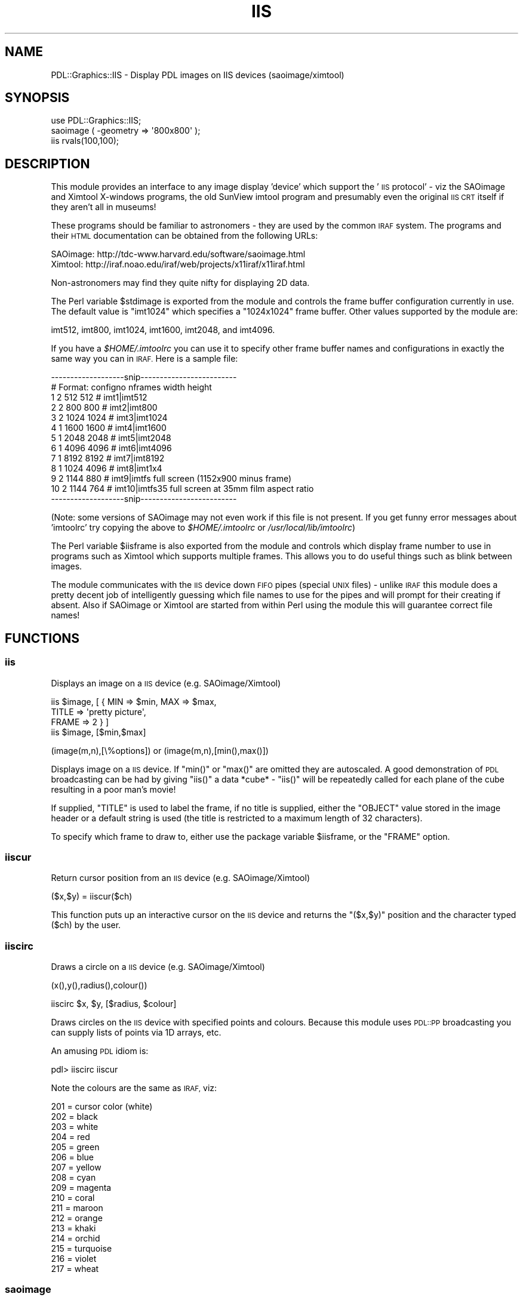 .\" Automatically generated by Pod::Man 4.11 (Pod::Simple 3.35)
.\"
.\" Standard preamble:
.\" ========================================================================
.de Sp \" Vertical space (when we can't use .PP)
.if t .sp .5v
.if n .sp
..
.de Vb \" Begin verbatim text
.ft CW
.nf
.ne \\$1
..
.de Ve \" End verbatim text
.ft R
.fi
..
.\" Set up some character translations and predefined strings.  \*(-- will
.\" give an unbreakable dash, \*(PI will give pi, \*(L" will give a left
.\" double quote, and \*(R" will give a right double quote.  \*(C+ will
.\" give a nicer C++.  Capital omega is used to do unbreakable dashes and
.\" therefore won't be available.  \*(C` and \*(C' expand to `' in nroff,
.\" nothing in troff, for use with C<>.
.tr \(*W-
.ds C+ C\v'-.1v'\h'-1p'\s-2+\h'-1p'+\s0\v'.1v'\h'-1p'
.ie n \{\
.    ds -- \(*W-
.    ds PI pi
.    if (\n(.H=4u)&(1m=24u) .ds -- \(*W\h'-12u'\(*W\h'-12u'-\" diablo 10 pitch
.    if (\n(.H=4u)&(1m=20u) .ds -- \(*W\h'-12u'\(*W\h'-8u'-\"  diablo 12 pitch
.    ds L" ""
.    ds R" ""
.    ds C` ""
.    ds C' ""
'br\}
.el\{\
.    ds -- \|\(em\|
.    ds PI \(*p
.    ds L" ``
.    ds R" ''
.    ds C`
.    ds C'
'br\}
.\"
.\" Escape single quotes in literal strings from groff's Unicode transform.
.ie \n(.g .ds Aq \(aq
.el       .ds Aq '
.\"
.\" If the F register is >0, we'll generate index entries on stderr for
.\" titles (.TH), headers (.SH), subsections (.SS), items (.Ip), and index
.\" entries marked with X<> in POD.  Of course, you'll have to process the
.\" output yourself in some meaningful fashion.
.\"
.\" Avoid warning from groff about undefined register 'F'.
.de IX
..
.nr rF 0
.if \n(.g .if rF .nr rF 1
.if (\n(rF:(\n(.g==0)) \{\
.    if \nF \{\
.        de IX
.        tm Index:\\$1\t\\n%\t"\\$2"
..
.        if !\nF==2 \{\
.            nr % 0
.            nr F 2
.        \}
.    \}
.\}
.rr rF
.\" ========================================================================
.\"
.IX Title "IIS 3"
.TH IIS 3 "2022-08-19" "perl v5.30.0" "User Contributed Perl Documentation"
.\" For nroff, turn off justification.  Always turn off hyphenation; it makes
.\" way too many mistakes in technical documents.
.if n .ad l
.nh
.SH "NAME"
PDL::Graphics::IIS \- Display PDL images on IIS devices (saoimage/ximtool)
.SH "SYNOPSIS"
.IX Header "SYNOPSIS"
.Vb 3
\& use PDL::Graphics::IIS;
\& saoimage ( \-geometry => \*(Aq800x800\*(Aq );
\& iis rvals(100,100);
.Ve
.SH "DESCRIPTION"
.IX Header "DESCRIPTION"
This module provides an interface to any image display 'device' which support the
\&'\s-1IIS\s0 protocol' \- viz the SAOimage and Ximtool X\-windows programs, the
old SunView imtool program and presumably even the original \s-1IIS CRT\s0 itself
if they aren't all in museums!
.PP
These programs should be familiar to astronomers \- they are used by
the common \s-1IRAF\s0 system. The programs and their \s-1HTML\s0 documentation
can be obtained from the following URLs:
.PP
.Vb 2
\& SAOimage: http://tdc\-www.harvard.edu/software/saoimage.html
\& Ximtool:  http://iraf.noao.edu/iraf/web/projects/x11iraf/x11iraf.html
.Ve
.PP
Non-astronomers may find they quite nifty for displaying 2D data.
.PP
The Perl variable \f(CW$stdimage\fR is exported from the module and controls
the frame buffer configuration currently in use. The default value
is \f(CW\*(C`imt1024\*(C'\fR which specifies a \f(CW\*(C`1024x1024\*(C'\fR frame buffer. Other
values supported by the module are:
.PP
.Vb 1
\& imt512, imt800, imt1024, imt1600, imt2048, and imt4096.
.Ve
.PP
If you have a \fI\f(CI$HOME\fI/.imtoolrc\fR you can use it to specify other frame
buffer names and configurations in exactly the same way you can in
\&\s-1IRAF.\s0 Here is a sample file:
.PP
.Vb 10
\& \-\-\-\-\-\-\-\-\-\-\-\-\-\-\-\-\-\-\-snip\-\-\-\-\-\-\-\-\-\-\-\-\-\-\-\-\-\-\-\-\-\-\-\-\-
\& # Format:  configno nframes width height
\&  1  2  512  512         # imt1|imt512
\&  2  2  800  800         # imt2|imt800
\&  3  2 1024 1024         # imt3|imt1024
\&  4  1 1600 1600         # imt4|imt1600
\&  5  1 2048 2048         # imt5|imt2048
\&  6  1 4096 4096         # imt6|imt4096
\&  7  1 8192 8192         # imt7|imt8192
\&  8  1 1024 4096         # imt8|imt1x4
\&  9  2 1144  880         # imt9|imtfs    full screen (1152x900 minus frame)
\& 10  2 1144  764         # imt10|imtfs35 full screen at 35mm film aspect ratio
\& \-\-\-\-\-\-\-\-\-\-\-\-\-\-\-\-\-\-\-snip\-\-\-\-\-\-\-\-\-\-\-\-\-\-\-\-\-\-\-\-\-\-\-\-\-
.Ve
.PP
(Note: some versions of SAOimage may not even work if this file is not
present. If you get funny error messages about 'imtoolrc' try copying
the above to \fI\f(CI$HOME\fI/.imtoolrc\fR or \fI/usr/local/lib/imtoolrc\fR)
.PP
The Perl variable \f(CW$iisframe\fR is also exported from the module and controls
which display frame number to use in programs such as Ximtool which supports
multiple frames. This allows you to do useful things such as blink between
images.
.PP
The module communicates with the \s-1IIS\s0 device down \s-1FIFO\s0 pipes (special \s-1UNIX\s0
files) \- unlike \s-1IRAF\s0 this module does a pretty decent job of intelligently
guessing which file names to use for the pipes and will prompt for their
creating if absent. Also if SAOimage or Ximtool are started from within Perl
using the module this will guarantee correct file names!
.SH "FUNCTIONS"
.IX Header "FUNCTIONS"
.SS "iis"
.IX Subsection "iis"
Displays an image on a \s-1IIS\s0 device (e.g. SAOimage/Ximtool)
.PP
.Vb 4
\& iis $image, [ { MIN => $min, MAX => $max,
\&                 TITLE => \*(Aqpretty picture\*(Aq,
\&                 FRAME => 2 } ]
\& iis $image, [$min,$max]
.Ve
.PP
.Vb 1
\& (image(m,n),[\e%options]) or (image(m,n),[min(),max()])
.Ve
.PP
Displays image on a \s-1IIS\s0 device. If \f(CW\*(C`min()\*(C'\fR or \f(CW\*(C`max()\*(C'\fR are omitted they
are autoscaled. A good demonstration of \s-1PDL\s0 broadcasting can be had
by giving \f(CW\*(C`iis()\*(C'\fR a data *cube* \- \f(CW\*(C`iis()\*(C'\fR will be repeatedly called
for each plane of the cube resulting in a poor man's movie!
.PP
If supplied, \f(CW\*(C`TITLE\*(C'\fR is used to label the frame, if no title is
supplied, either the \f(CW\*(C`OBJECT\*(C'\fR value stored in the image header or a
default string is used (the title is restricted to a maximum
length of 32 characters).
.PP
To specify which frame to draw to, either use
the package variable \f(CW$iisframe\fR, or the \f(CW\*(C`FRAME\*(C'\fR option.
.SS "iiscur"
.IX Subsection "iiscur"
Return cursor position from an \s-1IIS\s0 device (e.g. SAOimage/Ximtool)
.PP
.Vb 1
\& ($x,$y) = iiscur($ch)
.Ve
.PP
This function puts up an interactive cursor on the \s-1IIS\s0 device and returns
the \f(CW\*(C`($x,$y)\*(C'\fR position and the character typed (\f(CW$ch\fR)
by the user.
.SS "iiscirc"
.IX Subsection "iiscirc"
Draws a circle on a \s-1IIS\s0 device (e.g. SAOimage/Ximtool)
.PP
.Vb 1
\& (x(),y(),radius(),colour())
.Ve
.PP
.Vb 1
\& iiscirc $x, $y, [$radius, $colour]
.Ve
.PP
Draws circles on the \s-1IIS\s0 device with specified points and colours. Because
this module uses 
\&\s-1PDL::PP\s0 broadcasting you can supply lists of points via
1D arrays, etc.
.PP
An amusing \s-1PDL\s0 idiom is:
.PP
.Vb 1
\& pdl> iiscirc iiscur
.Ve
.PP
Note the colours are the same as \s-1IRAF,\s0 viz:
.PP
.Vb 10
\& 201 = cursor color (white)
\& 202 = black
\& 203 = white
\& 204 = red
\& 205 = green
\& 206 = blue
\& 207 = yellow
\& 208 = cyan
\& 209 = magenta
\& 210 = coral
\& 211 = maroon
\& 212 = orange
\& 213 = khaki
\& 214 = orchid
\& 215 = turquoise
\& 216 = violet
\& 217 = wheat
.Ve
.SS "saoimage"
.IX Subsection "saoimage"
Starts the SAOimage external program
.PP
.Vb 1
\& saoimage[(command line options)]
.Ve
.PP
Starts up the SAOimage external program. Default \s-1FIFO\s0 devices are chosen
so as to be compatible with other \s-1IIS\s0 module functions. If no suitable
FIFOs are found it will offer to create them.
.PP
e.g.:
.PP
.Vb 2
\& pdl> saoimage
\& pdl> saoimage( \-geometry => \*(Aq800x800\*(Aq )
.Ve
.SS "ximtool"
.IX Subsection "ximtool"
Starts the Ximtool external program
.PP
.Vb 1
\& ximtool[(command line options)]
.Ve
.PP
Starts up the Ximtool external program. Default \s-1FIFO\s0 devices are chosen
so as to be compatible with other \s-1IIS\s0 module functions. If no suitable
FIFOs are found it will offer to create them.
.PP
e.g.
.PP
.Vb 2
\& pdl> ximtool
\& pdl> ximtool (\-maxColors => 64)
.Ve
.SH "BUGS"
.IX Header "BUGS"
None known
.SH "AUTHOR"
.IX Header "AUTHOR"
Copyright (C) Karl Glazebrook 1997.
All rights reserved. There is no warranty. You are allowed
to redistribute this software / documentation under certain
conditions. For details, see the file \s-1COPYING\s0 in the \s-1PDL\s0
distribution. If this file is separated from the \s-1PDL\s0 distribution,
the copyright notice should be included in the file.
